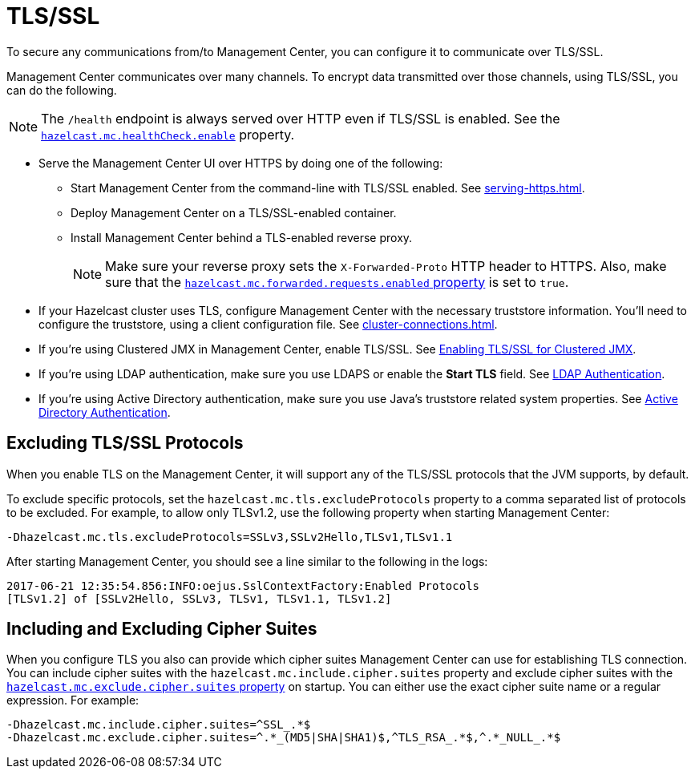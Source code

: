 = TLS/SSL
:description: To secure any communications from/to Management Center, you can configure it to communicate over TLS/SSL.

{description}

Management Center communicates over many channels. To encrypt data transmitted over those channels, using TLS/SSL, you can do the following.

NOTE: The `/health` endpoint is always served over HTTP even if TLS/SSL is enabled. See the xref:system-properties.adoc#enabling-health-check-endpoint[`hazelcast.mc.healthCheck.enable`] property.

- Serve the Management Center UI over HTTPS by doing one of the following:

** Start Management Center from
the command-line with TLS/SSL enabled. See xref:serving-https.adoc[].

** Deploy Management Center on a TLS/SSL-enabled container.

** Install Management Center behind a TLS-enabled
reverse proxy.
+
NOTE: Make sure your reverse proxy sets the `X-Forwarded-Proto` HTTP header to HTTPS. Also, make sure that the xref:system-properties.adoc#hazelcast-mc-forwarded-requests-enabled[`hazelcast.mc.forwarded.requests.enabled` property] is set to `true`.

- If your Hazelcast cluster uses TLS, configure Management Center with the necessary truststore information. You'll need to configure the truststore, using a client configuration file. See xref:cluster-connections.adoc[].

- If you're using Clustered JMX in Management Center, enable TLS/SSL. See xref:jmx:jmx.adoc[Enabling TLS/SSL for Clustered JMX].

- If you're using LDAP authentication, make sure you use LDAPS or
enable the *Start TLS* field. See xref:deploy-manage:security-providers.adoc[LDAP Authentication].

- If you're using Active Directory authentication, make sure you use Java's
truststore related system properties. See xref:deploy-manage:security-providers.adoc[Active Directory Authentication].

[[excluding-specific-tlsssl-procotols]]
== Excluding TLS/SSL Protocols

When you enable TLS on the Management Center, it will support any of the TLS/SSL protocols that the JVM supports, by default.

To exclude specific protocols, set the `hazelcast.mc.tls.excludeProtocols`
property to a comma separated list of protocols to be excluded. For example, to allow only TLSv1.2, use
the following property when starting Management Center:

```
-Dhazelcast.mc.tls.excludeProtocols=SSLv3,SSLv2Hello,TLSv1,TLSv1.1
```

After starting Management Center, you should see a line similar
to the following in the logs:

```
2017-06-21 12:35:54.856:INFO:oejus.SslContextFactory:Enabled Protocols
[TLSv1.2] of [SSLv2Hello, SSLv3, TLSv1, TLSv1.1, TLSv1.2]
```

[[including-excluding-specific-cipher-suites]]
== Including and Excluding Cipher Suites

When you configure TLS you also can provide which cipher suites Management Center can use
for establishing TLS connection. You can include cipher suites with the `hazelcast.mc.include.cipher.suites` property
and exclude cipher suites with the xref:system-properties.adoc#hazelcast-mc-exclude-cipher-suites[`hazelcast.mc.exclude.cipher.suites` property] on startup. You can either use the exact cipher suite name or a regular expression. For example:

```
-Dhazelcast.mc.include.cipher.suites=^SSL_.*$
-Dhazelcast.mc.exclude.cipher.suites=^.*_(MD5|SHA|SHA1)$,^TLS_RSA_.*$,^.*_NULL_.*$
```
